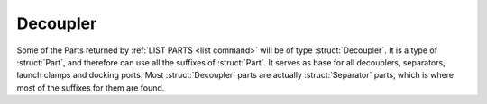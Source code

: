 .. _decoupler:

Decoupler
=========

Some of the Parts returned by :ref:`LIST PARTS <list command>` will be of type :struct:`Decoupler`.
It is a type of :struct:`Part`, and therefore can use all the suffixes of :struct:`Part`.
It serves as base for all decouplers, separators, launch clamps and docking ports.
Most :struct:`Decoupler` parts are actually :struct:`Separator` parts, which is where most
of the suffixes for them are found.

.. structure:: Decoupler

    .. list-table::
        :header-rows: 1
        :widths: 2 1 4

        * - Suffix
          - Type
          - Description

        * - All suffixes of :struct:`Part`
          -
          - A :struct:`Decoupler` is a kind of :struct:`Part`
          
    Most :struct:`Decoupler` parts are also :struct:`Separator` parts, and most of
    the useful suffixes for them are in :struct:`Separator`.
